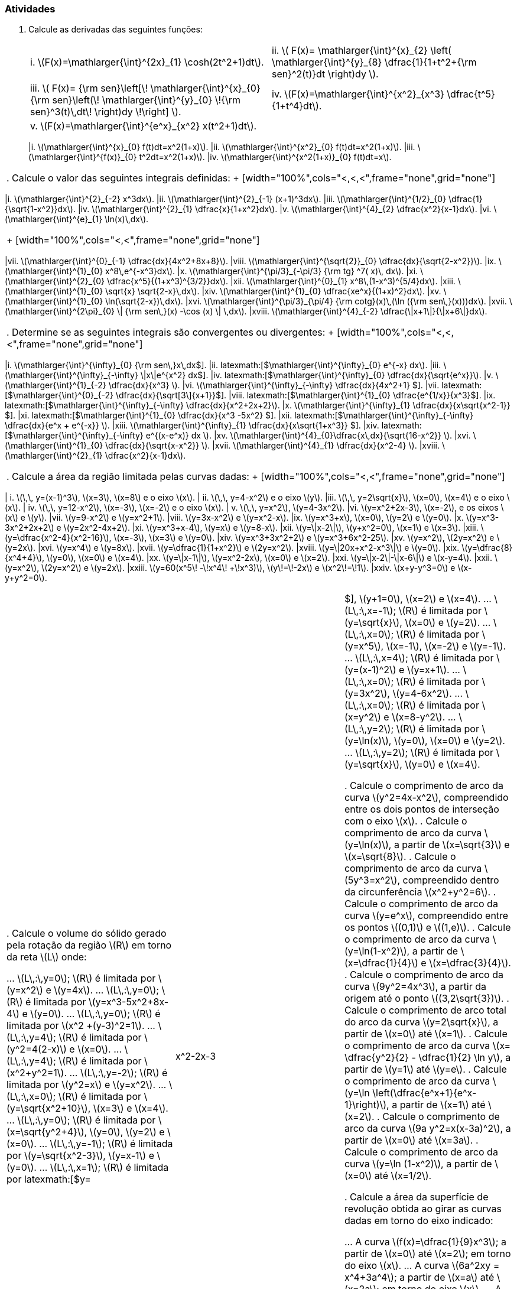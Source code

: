 [[atividades8]]
=== Atividades

. Calcule as derivadas das seguintes funções:
+
[width="100%",cols="<,<",frame="none",grid="none"]
|======================
| i. latexmath:[$F(x)=\mathlarger{\int}^{2x}_{1} \cosh(2t^2+1)dt$].
|ii. latexmath:[$ F(x)= \mathlarger{\int}^{x}_{2} \left( \mathlarger{\int}^{y}_{8} \dfrac{1}{1+t^2+{\rm sen}^2(t)}dt \right)dy    $].
|iii. latexmath:[$ F(x)= {\rm sen}\left[\! \mathlarger{\int}^{x}_{0} {\rm sen}\left(\! \mathlarger{\int}^{y}_{0} \!{\rm sen}^3(t)\,dt\! \right)dy   \!\right\] $].
|iv. latexmath:[$F(x)=\mathlarger{\int}^{x^2}_{x^3} \dfrac{t^5}{1+t^4}dt$].
|v. latexmath:[$F(x)=\mathlarger{\int}^{e^x}_{x^2} x(t^2+1)dt$].
|
|=======================
. Se latexmath:[$\mathlarger{\int}^{\frac{1}{3x+1}}_{0} f(t) dt\,=\dfrac{2}{ax}+ax$], calcule os valores de latexmath:[$a$], de modo que latexmath:[$f\left(\dfrac{1}{4} \right)=\dfrac{16}{3}$].

. Calcule latexmath:[$f(2)$] supondo que a função latexmath:[$f$] é contínua e verifica a equação dada latexmath:[$\forall\,x\geq 0$] 
+
[width="100%",cols="<,<",frame="none",grid="none"]
|======================
|i. latexmath:[$\mathlarger{\int}^{x}_{0} f(t)dt=x^2(1+x)$].
|ii. latexmath:[$\mathlarger{\int}^{x^2}_{0} f(t)dt=x^2(1+x)$].
|iii. latexmath:[$\mathlarger{\int}^{f(x)}_{0} t^2dt=x^2(1+x)$].
|iv. latexmath:[$\mathlarger{\int}^{x^2(1+x)}_{0} f(t)dt=x$].
|======================

. Calcule o valor das seguintes integrais definidas:
+
[width="100%",cols="<,<,<",frame="none",grid="none"]
|======================
|i. latexmath:[$\mathlarger{\int}^{2}_{-2} x^3dx$].
|ii. latexmath:[$\mathlarger{\int}^{2}_{-1} (x+1)^3dx$]. 
|iii. latexmath:[$\mathlarger{\int}^{1/2}_{0} \dfrac{1}{\sqrt{1-x^2}}dx$]. 
|iv. latexmath:[$\mathlarger{\int}^{2}_{1} \dfrac{x}{1+x^2}dx$]. 
|v. latexmath:[$\mathlarger{\int}^{4}_{2} \dfrac{x^2}{x-1}dx$].
|vi. latexmath:[$\mathlarger{\int}^{e}_{1} \ln(x)\,dx$].
|======================
+
[width="100%",cols="<,<",frame="none",grid="none"]
|======================
|vii. latexmath:[$\mathlarger{\int}^{0}_{-1} \dfrac{dx}{4x^2+8x+8}$].
|viii. latexmath:[$\mathlarger{\int}^{\sqrt{2}}_{0} \dfrac{dx}{\sqrt{2-x^2}}$].
|ix. latexmath:[$\mathlarger{\int}^{1}_{0} x^8\,e^{-x^3}dx$].
|x. latexmath:[$\mathlarger{\int}^{\pi/3}_{-\pi/3} {\rm tg} ^7( x)\, dx$].
|xi. latexmath:[$\mathlarger{\int}^{2}_{0} \dfrac{x^5}{(1+x^3)^{3/2}}dx$].
|xii. latexmath:[$\mathlarger{\int}^{0}_{1} x^8\,(1-x^3)^{5/4}dx$].
|xiii. latexmath:[$\mathlarger{\int}^{1}_{0} \sqrt{x} \sqrt{2-x}\,dx$].
|xiv. latexmath:[$\mathlarger{\int}^{1}_{0} \dfrac{xe^x}{(1+x)^2}dx$].
|xv. latexmath:[$\mathlarger{\int}^{1}_{0} \ln(\sqrt{2-x})\,dx$].
|xvi. latexmath:[$\mathlarger{\int}^{\pi/3}_{\pi/4} {\rm cotg}(x)\,(\ln ({\rm sen\,}(x)))dx$].
|xvii. latexmath:[$\mathlarger{\int}^{2\pi}_{0} \| {\rm sen\,}(x) -\cos (x) \| \,dx$].
|xviii. latexmath:[$\mathlarger{\int}^{4}_{-2} \dfrac{\|x+1\|}{\|x+6\|}dx$].
|======================



. Determine se as seguintes integrais são convergentes ou divergentes:
+
[width="100%",cols="<,<,<",frame="none",grid="none"]
|======================
|i. latexmath:[$\mathlarger{\int}^{+\infty}_{0} {\rm sen\,}x\,dx$].
|ii. latexmath:[$\mathlarger{\int}^{+\infty}_{0} e^{-x} dx$].
|iii. latexmath:[$\mathlarger{\int}^{+\infty}_{-\infty} \|x\|e^{x^2} dx$].
|iv. latexmath:[$\mathlarger{\int}^{+\infty}_{0} \dfrac{dx}{\sqrt{e^x}}$].
|v. latexmath:[$\mathlarger{\int}^{1}_{-2} \dfrac{dx}{x^3} $].
|vi. latexmath:[$\mathlarger{\int}^{+\infty}_{-\infty} \dfrac{dx}{4x^2+1} $].
|vii. latexmath:[$\mathlarger{\int}^{0}_{-2} \dfrac{dx}{\sqrt[3\]{x+1}}$].
|viii. latexmath:[$\mathlarger{\int}^{1}_{0} \dfrac{e^{1/x}}{x^3}$].
|ix. latexmath:[$\mathlarger{\int}^{+\infty}_{-\infty} \dfrac{dx}{x^2+2x+2}$].
|x. latexmath:[$\mathlarger{\int}^{+\infty}_{1} \dfrac{dx}{x\sqrt{x^2-1}} $].
|xi. latexmath:[$\mathlarger{\int}^{1}_{0} \dfrac{dx}{x^3 -5x^2} $].
|xii. latexmath:[$\mathlarger{\int}^{+\infty}_{-\infty} \dfrac{dx}{e^x + e^{-x}} $].
|xiii. latexmath:[$\mathlarger{\int}^{+\infty}_{1} \dfrac{dx}{x\sqrt{1+x^3}} $].
|xiv. latexmath:[$\mathlarger{\int}^{+\infty}_{-\infty} e^{(x-e^x)} dx $].
|xv. latexmath:[$\mathlarger{\int}^{4}_{0}\dfrac{x\,dx}{\sqrt{16-x^2}} $].
|xvi. latexmath:[$\mathlarger{\int}^{1}_{0} \dfrac{dx}{\sqrt{x-x^2}} $].
|xvii. latexmath:[$\mathlarger{\int}^{4}_{1} \dfrac{dx}{x^2-4} $].
|xviii. latexmath:[$\mathlarger{\int}^{2}_{1} \dfrac{x^2}{x-1}dx$].
|======================

. Calcule a área da região limitada pelas curvas dadas:
+
[width="100%",cols="<,<",frame="none",grid="none"]
|======================
|  i. latexmath:[$\,\, y=(x-1)^3$], latexmath:[$x=3$], latexmath:[$x=8$] e o eixo latexmath:[$x$].
| ii. latexmath:[$\,\, y=4-x^2$] e o eixo latexmath:[$y$].
|iii. latexmath:[$\,\, y=2\sqrt{x}$], latexmath:[$x=0$], latexmath:[$x=4$] e o eixo latexmath:[$x$].
| iv. latexmath:[$\,\, y=12-x^2$], latexmath:[$x=-3$], latexmath:[$x=-2$] e o eixo latexmath:[$x$].
|  v. latexmath:[$\,\, y=x^2$], latexmath:[$y=4-3x^2$].
|vi. latexmath:[$y=x^2+2x-3$], latexmath:[$x=-2$], e os eixos latexmath:[$x$] e latexmath:[$y$].
|vii. latexmath:[$y=9-x^2$] e latexmath:[$y=x^2+1$].
|viii. latexmath:[$y=3x-x^2$] e latexmath:[$y=x^2-x$].
|ix. latexmath:[$y=x^3+x$], latexmath:[$x=0$], latexmath:[$y=2$] e latexmath:[$y=0$].
|x. latexmath:[$y=x^3-3x^2+2x+2$] e latexmath:[$y=2x^2-4x+2$].
|xi. latexmath:[$y=x^3+x-4$], latexmath:[$y=x$] e latexmath:[$y=8-x$].
|xii. latexmath:[$y=\|x-2\|$], latexmath:[$y+x^2=0$], latexmath:[$x=1$] e latexmath:[$x=3$].
|xiii. latexmath:[$y=\dfrac{x^2-4}{x^2-16}$], latexmath:[$x=-3$], latexmath:[$x=3$] e latexmath:[$y=0$].
|xiv. latexmath:[$y=x^3+3x^2+2$] e latexmath:[$y=x^3+6x^2-25$].
|xv. latexmath:[$y=x^2$], latexmath:[$2y=x^2$] e latexmath:[$y=2x$].
|xvi. latexmath:[$y=x^4$] e latexmath:[$y=8x$].
|xvii. latexmath:[$y=\dfrac{1}{1+x^2}$] e latexmath:[$2y=x^2$].
|xviii. latexmath:[$y=\|20x+x^2-x^3\|$] e latexmath:[$y=0$].
|xix. latexmath:[$y=\dfrac{8}{x^4+4}$], latexmath:[$y=0$], latexmath:[$x=0$] e latexmath:[$x=4$].
|xx. latexmath:[$y=\|x-1\|$], latexmath:[$y=x^2-2x$], latexmath:[$x=0$] e latexmath:[$x=2$].
|xxi. latexmath:[$y=\|x-2\|-\|x-6\|$] e latexmath:[$x-y=4$].
|xxii. latexmath:[$y=x^2$], latexmath:[$2y=x^2$] e latexmath:[$y=2x$].
|xxiii. latexmath:[$y=60(x^5\! -\!x^4\! +\!x^3)$], latexmath:[$y\!=\!-2x$] e latexmath:[$x^2\!=\!1$].
|xxiv. latexmath:[$x+y-y^3=0$] e latexmath:[$x-y+y^2=0$].
|======================

. Calcule o volume do sólido gerado pela rotação da região latexmath:[$R$] em torno da reta latexmath:[$L$] onde:

... latexmath:[$L\,:\,y=0$]; latexmath:[$R$] é limitada por latexmath:[$y=x^2$] e latexmath:[$y=4x$].
... latexmath:[$L\,:\,y=0$]; latexmath:[$R$] é limitada por latexmath:[$y=x^3-5x^2+8x-4$] e latexmath:[$y=0$].
... latexmath:[$L\,:\,y=0$]; latexmath:[$R$] é limitada por latexmath:[$x^2 +(y-3)^2=1$].
... latexmath:[$L\,:\,y=4$]; latexmath:[$R$] é limitada por latexmath:[$y^2=4(2-x)$] e latexmath:[$x=0$].
... latexmath:[$L\,:\,y=4$]; latexmath:[$R$] é limitada por latexmath:[$x^2+y^2=1$].
... latexmath:[$L\,:\,y=-2$]; latexmath:[$R$] é limitada por latexmath:[$y^2=x$] e latexmath:[$y=x^2$].
... latexmath:[$L\,:\,x=0$]; latexmath:[$R$] é limitada por latexmath:[$y=\sqrt{x^2+10}$], latexmath:[$x=3$] e latexmath:[$x=4$].
... latexmath:[$L\,:\,y=0$]; latexmath:[$R$] é limitada por latexmath:[$x=\sqrt{y^2+4}$], latexmath:[$y=0$], latexmath:[$y=2$] e latexmath:[$x=0$].
... latexmath:[$L\,:\,y=-1$]; latexmath:[$R$] é limitada por latexmath:[$y=\sqrt{x^2-3}$], latexmath:[$y=x-1$] e latexmath:[$y=0$].
... latexmath:[$L\,:\,x=1$]; latexmath:[$R$] é limitada por latexmath:[$y=|x^2-2x-3|$], latexmath:[$y+1=0$], latexmath:[$x=2$] e latexmath:[$x=4$].
... latexmath:[$L\,:\,x=-1$]; latexmath:[$R$] é limitada por latexmath:[$y=\sqrt{x}$], latexmath:[$x=0$] e latexmath:[$y=2$].
... latexmath:[$L\,:\,x=0$]; latexmath:[$R$] é limitada por latexmath:[$y=x^5$], latexmath:[$x=-1$], latexmath:[$x=-2$] e latexmath:[$y=-1$].
... latexmath:[$L\,:\,x=4$]; latexmath:[$R$] é limitada por latexmath:[$y=(x-1)^2$] e latexmath:[$y=x+1$].
... latexmath:[$L\,:\,x=0$]; latexmath:[$R$] é limitada por latexmath:[$y=3x^2$], latexmath:[$y=4-6x^2$].
... latexmath:[$L\,:\,x=0$]; latexmath:[$R$] é limitada por latexmath:[$x=y^2$] e latexmath:[$x=8-y^2$].
... latexmath:[$L\,:\,y=2$]; latexmath:[$R$] é limitada por latexmath:[$y=\ln(x)$], latexmath:[$y=0$], latexmath:[$x=0$] e latexmath:[$y=2$].
... latexmath:[$L\,:\,y=2$]; latexmath:[$R$] é limitada por latexmath:[$y=\sqrt{x}$], latexmath:[$y=0$] e latexmath:[$x=4$].

. Calcule o comprimento de arco  da curva latexmath:[$y^2=4x-x^2$], compreendido entre os dois pontos de interseção com o eixo latexmath:[$x$].
. Calcule o comprimento de arco  da curva latexmath:[$y=\ln(x)$], a partir de latexmath:[$x=\sqrt{3}$] e latexmath:[$x=\sqrt{8}$].
. Calcule o comprimento de arco  da curva latexmath:[$5y^3=x^2$], compreendido  dentro da circunferência latexmath:[$x^2+y^2=6$].
. Calcule o comprimento de arco  da curva latexmath:[$y=e^x$], compreendido entre os pontos latexmath:[$(0,1)$] e latexmath:[$(1,e)$].
. Calcule o comprimento de arco  da curva latexmath:[$y=\ln(1-x^2)$], a partir de latexmath:[$x=\dfrac{1}{4}$] e latexmath:[$x=\dfrac{3}{4}$].
. Calcule o comprimento de arco  da curva latexmath:[$9y^2=4x^3$], a partir da origem até o ponto latexmath:[$(3,2\sqrt{3})$].
. Calcule o comprimento de arco  total do arco da curva latexmath:[$y=2\sqrt{x}$], a partir de latexmath:[$x=0$] até latexmath:[$x=1$].
. Calcule o comprimento de arco  da curva latexmath:[$x= \dfrac{y^2}{2} - \dfrac{1}{2} \ln y$], a partir de latexmath:[$y=1$] até latexmath:[$y=e$].
. Calcule o comprimento de arco  da curva latexmath:[$y=\ln \left(\dfrac{e^x+1}{e^x-1}\right)$], a partir de latexmath:[$x=1$] até latexmath:[$x=2$].
. Calcule o comprimento de arco  da curva latexmath:[$9a y^2=x(x-3a)^2$], a partir de latexmath:[$x=0$] até latexmath:[$x=3a$].
. Calcule o comprimento de arco  da curva latexmath:[$y=\ln (1-x^2)$], a partir de latexmath:[$x=0$] até latexmath:[$x=1/2$].


. Calcule a área da superfície de revolução obtida ao girar as curvas dadas em torno do eixo indicado:

... A curva latexmath:[$f(x)=\dfrac{1}{9}x^3$]; a partir de latexmath:[$x=0$] até latexmath:[$x=2$]; em torno do eixo latexmath:[$x$].
... A curva latexmath:[$6a^2xy = x^4+3a^4$]; a partir de latexmath:[$x=a$] até latexmath:[$x=2a$]; em torno do eixo latexmath:[$x$].
... A curva latexmath:[$y^2+4x=2 \ln( y)$]; a partir de latexmath:[$y=1$] até latexmath:[$y=2$]; em torno do eixo latexmath:[$x$].
... A curva latexmath:[$y=e^{-x}$]; a partir de latexmath:[$x\geq 0$]; em torno do eixo latexmath:[$x$].
... A curva latexmath:[$y^2 =4ax$]; a partir de latexmath:[$x=0$] até latexmath:[$x=3a$]; em torno do eixo latexmath:[$x$].
... A curva latexmath:[$x=y^3$]; a partir de latexmath:[$y=0$] até latexmath:[$y=3$]; em torno do eixo latexmath:[$y$].
... A curva latexmath:[$x^2+4y^2=16$]; em torno do eixo latexmath:[$y$].
... A curva latexmath:[$y=x^2$]; a partir de latexmath:[$x=1$] até latexmath:[$x=2$]; em torno do eixo latexmath:[$y$].
... A curva latexmath:[$y=x^{3/2}$]; a partir de latexmath:[$x=1$] até latexmath:[$x=8$]; em torno de latexmath:[$y=1$].
... A curva latexmath:[$y=x^3$]; a partir de latexmath:[$x=1$] até latexmath:[$x=2$]; em torno de latexmath:[$y=-1$].
... A curva latexmath:[$y=4+e^x$]; a partir de latexmath:[$x=0$] até latexmath:[$x=1$]; em torno de latexmath:[$y=4$].


// Sempre terminar o arquivo com uma nova linha.

